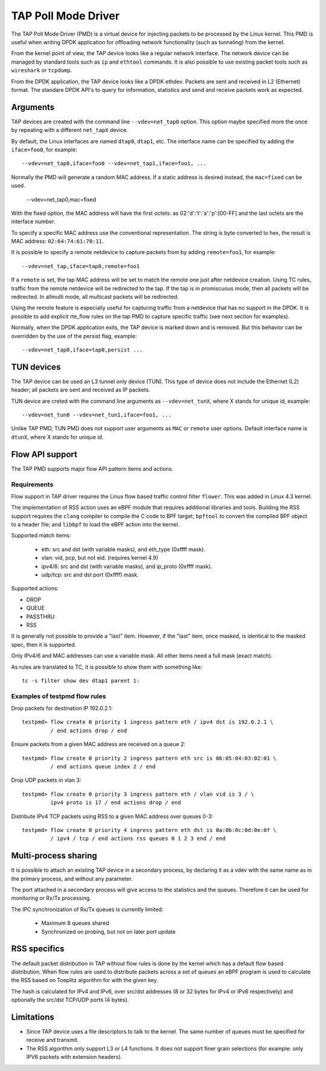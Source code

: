 ..  SPDX-License-Identifier: BSD-3-Clause
    Copyright(c) 2016 Intel Corporation.

TAP Poll Mode Driver
====================

The TAP Poll Mode Driver (PMD) is a virtual device for injecting packets to be processed
by the Linux kernel. This PMD is useful when writing DPDK application
for offloading network functionality (such as tunneling) from the kernel.

From the kernel point of view, the TAP device looks like a regular network interface.
The network device can be managed by standard tools such as ``ip`` and ``ethtool`` commands.
It is also possible to use existing packet tools such as  ``wireshark`` or ``tcpdump``.

From the DPDK application, the TAP device looks like a DPDK ethdev.
Packets are sent and received in L2 (Ethernet) format. The standare DPDK
API's to query for information, statistics and send and receive packets
work as expected.


Arguments
---------

TAP devices are created with the command line
``--vdev=net_tap0`` option. This option maybe specified more the once by repeating
with a different ``net_tapX`` device.

By default, the Linux interfaces are named ``dtap0``, ``dtap1``, etc.
The interface name can be specified by adding the ``iface=foo0``, for example::

   --vdev=net_tap0,iface=foo0 --vdev=net_tap1,iface=foo1, ...

Normally the PMD will generate a random MAC address.
If a static address is desired instead, the ``mac=fixed`` can be used.

   --vdev=net_tap0,mac=fixed

With the fixed option, the MAC address will have the first octets:
as 02:'d':'t':'a':'p':[00-FF] and the last octets are the interface number.

To specify a specific MAC address use the conventional representation.
The string is byte converted to hex, the result is MAC address: ``02:64:74:61:70:11``.

It is possible to specify a remote netdevice to capture packets from by adding
``remote=foo1``, for example::

   --vdev=net_tap,iface=tap0,remote=foo1

If a ``remote`` is set, the tap MAC address will be set to match the remote one
just after netdevice creation. Using TC rules, traffic from the remote netdevice
will be redirected to the tap. If the tap is in promiscuous mode, then all
packets will be redirected. In allmulti mode, all multicast packets will be
redirected.

Using the remote feature is especially useful for capturing traffic from a
netdevice that has no support in the DPDK. It is possible to add explicit
rte_flow rules on the tap PMD to capture specific traffic (see next section for
examples).

Normally, when the DPDK application exits,
the TAP device is marked down and is removed.
But this behavior can be overridden by the use of the persist flag, example::

  --vdev=net_tap0,iface=tap0,persist ...

TUN devices
-----------

The TAP device can be used an L3 tunnel only device (TUN).
This type of device does not include the Ethernet (L2) header; all packets
are sent and received as IP packets.

TUN device are creted with the command line arguments as ``--vdev=net_tunX``,
where X stands for unique id, example::

   --vdev=net_tun0 --vdev=net_tun1,iface=foo1, ...

Unlike TAP PMD, TUN PMD does not support user arguments as ``MAC`` or ``remote`` user
options. Default interface name is ``dtunX``, where X stands for unique id.

Flow API support
----------------

The TAP PMD supports major flow API pattern items and actions.

Requirements
~~~~~~~~~~~~

Flow support in TAP driver requires the Linux flow based traffic control filter
``flower``. This was added in Linux 4.3 kernel.

The implementation of RSS action uses an eBPF module that requires additional
libraries and tools. Building the RSS support requires the ``clang``
compiler to compile the C code to BPF target; ``bpftool`` to convert the
compiled BPF object to a header file; and ``libbpf`` to load the eBPF
action into the kernel.

Supported match items:

  - eth: src and dst (with variable masks), and eth_type (0xffff mask).
  - vlan: vid, pcp, but not eid. (requires kernel 4.9)
  - ipv4/6: src and dst (with variable masks), and ip_proto (0xffff mask).
  - udp/tcp: src and dst port (0xffff) mask.

Supported actions:

- DROP
- QUEUE
- PASSTHRU
- RSS

It is generally not possible to provide a "last" item. However, if the "last"
item, once masked, is identical to the masked spec, then it is supported.

Only IPv4/6 and MAC addresses can use a variable mask. All other items need a
full mask (exact match).

As rules are translated to TC, it is possible to show them with something like::

   tc -s filter show dev dtap1 parent 1:

Examples of testpmd flow rules
~~~~~~~~~~~~~~~~~~~~~~~~~~~~~~

Drop packets for destination IP 192.0.2.1::

   testpmd> flow create 0 priority 1 ingress pattern eth / ipv4 dst is 192.0.2.1 \
            / end actions drop / end

Ensure packets from a given MAC address are received on a queue 2::

   testpmd> flow create 0 priority 2 ingress pattern eth src is 06:05:04:03:02:01 \
            / end actions queue index 2 / end

Drop UDP packets in vlan 3::

   testpmd> flow create 0 priority 3 ingress pattern eth / vlan vid is 3 / \
            ipv4 proto is 17 / end actions drop / end

Distribute IPv4 TCP packets using RSS to a given MAC address over queues 0-3::

   testpmd> flow create 0 priority 4 ingress pattern eth dst is 0a:0b:0c:0d:0e:0f \
            / ipv4 / tcp / end actions rss queues 0 1 2 3 end / end

Multi-process sharing
---------------------

It is possible to attach an existing TAP device in a secondary process,
by declaring it as a vdev with the same name as in the primary process,
and without any parameter.

The port attached in a secondary process will give access to the
statistics and the queues.
Therefore it can be used for monitoring or Rx/Tx processing.

The IPC synchronization of Rx/Tx queues is currently limited:

  - Maximum 8 queues shared
  - Synchronized on probing, but not on later port update


RSS specifics
-------------
The default packet distribution in TAP without flow rules is done by the
kernel which has a default flow based distribution.
When flow rules are used to distribute packets across a set of queues
an eBPF program is used to calculate the RSS based on Toeplitz algorithm for
with the given key.

The hash is calculated for IPv4 and IPv6, over src/dst addresses
(8 or 32 bytes for IPv4 or IPv6 respectively) and
optionally the src/dst TCP/UDP ports (4 bytes).


Limitations
-----------

- Since TAP device uses a file descriptors to talk to the kernel.
  The same number of queues must be specified for receive and transmit.

- The RSS algorithm only support L3 or L4 functions. It does not support
  finer grain selections (for example: only IPV6 packets with extension headers).
